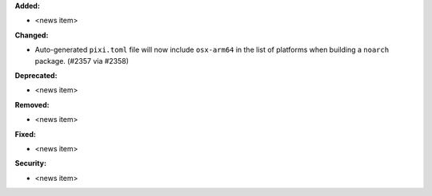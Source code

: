 **Added:**

* <news item>

**Changed:**

* Auto-generated ``pixi.toml`` file will now include ``osx-arm64`` in the list of platforms when building a ``noarch`` package. (#2357 via #2358)

**Deprecated:**

* <news item>

**Removed:**

* <news item>

**Fixed:**

* <news item>

**Security:**

* <news item>
